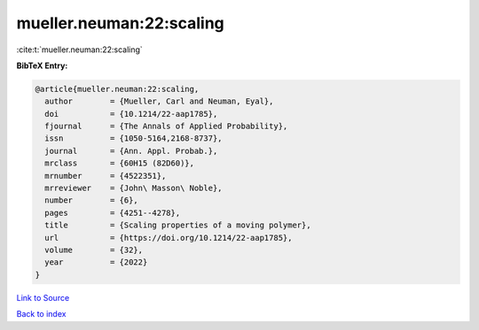 mueller.neuman:22:scaling
=========================

:cite:t:`mueller.neuman:22:scaling`

**BibTeX Entry:**

.. code-block:: bibtex

   @article{mueller.neuman:22:scaling,
     author        = {Mueller, Carl and Neuman, Eyal},
     doi           = {10.1214/22-aap1785},
     fjournal      = {The Annals of Applied Probability},
     issn          = {1050-5164,2168-8737},
     journal       = {Ann. Appl. Probab.},
     mrclass       = {60H15 (82D60)},
     mrnumber      = {4522351},
     mrreviewer    = {John\ Masson\ Noble},
     number        = {6},
     pages         = {4251--4278},
     title         = {Scaling properties of a moving polymer},
     url           = {https://doi.org/10.1214/22-aap1785},
     volume        = {32},
     year          = {2022}
   }

`Link to Source <https://doi.org/10.1214/22-aap1785},>`_


`Back to index <../By-Cite-Keys.html>`_
